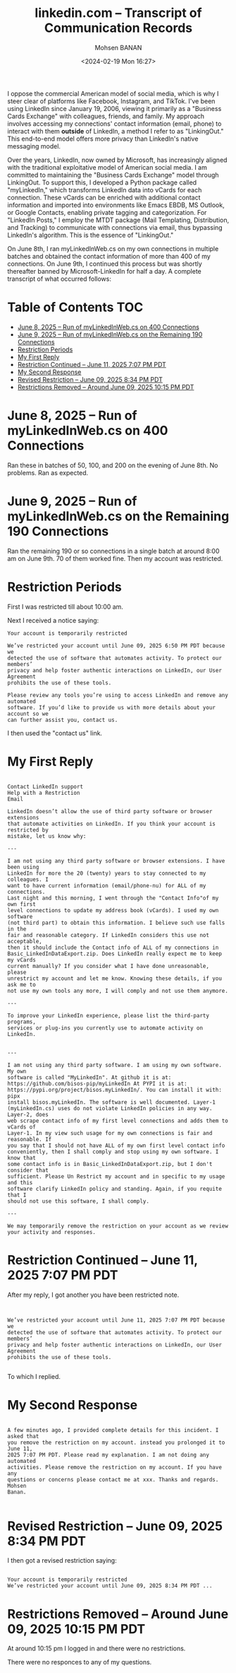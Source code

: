 #+title: linkedin.com -- Transcript of Communication Records
#+DATE: <2024-02-19 Mon 16:27>
#+AUTHOR: Mohsen BANAN
#+OPTIONS: toc:4

I oppose the commercial American model of social media, which is why I steer
clear of platforms like Facebook, Instagram, and TikTok. I've been using
LinkedIn since January 19, 2006, viewing it primarily as a "Business Cards
Exchange" with colleagues, friends, and family. My approach involves accessing
my connections' contact information (email, phone) to interact with them *outside*
of LinkedIn, a method I refer to as "LinkingOut." This end-to-end model offers
more privacy than LinkedIn's native messaging  model.

Over the years, LinkedIn, now owned by Microsoft, has increasingly aligned with
the traditional exploitative model of American social media. I am committed to
maintaining the "Business Cards Exchange" model through LinkingOut. To support
this, I developed a Python package called "myLinkedIn," which transforms
LinkedIn data into vCards for each connection. These vCards can be enriched with
additional contact information and imported into environments like Emacs EBDB,
MS Outlook, or Google Contacts, enabling private tagging and categorization. For
"LinkedIn Posts," I employ the MTDT package (Mail Templating, Distribution, and
Tracking) to communicate with connections via email, thus bypassing LinkedIn's
algorithm. This is the essence of "LinkingOut."

On June 8th, I ran myLinkedInWeb.cs on my own connections in multiple batches
and obtained the contact information of more than 400 of my connections. On June
9th, I continued this process but was shortly thereafter banned by
Microsoft-LinkedIn for half a day. A complete transcript of what occurred
follows:


* Table of Contents     :TOC:
- [[#june-8-2025----run-of-mylinkedinwebcs-on--400-connections][June 8, 2025 -- Run of myLinkedInWeb.cs on  400 Connections]]
- [[#june-9-2025----run-of-mylinkedinwebcs-on--the-remaining-190-connections][June 9, 2025 -- Run of myLinkedInWeb.cs on  the Remaining 190 Connections]]
- [[#restriction-periods][Restriction Periods]]
- [[#my-first-reply][My First Reply]]
- [[#restriction-continued----june-11-2025-707-pm-pdt][Restriction Continued -- June 11, 2025 7:07 PM PDT]]
- [[#my-second-response][My Second Response]]
- [[#revised-restriction----june-09-2025-834-pm-pdt][Revised Restriction -- June 09, 2025 8:34 PM PDT]]
- [[#restrictions-removed----around-june-09-2025-1015-pm-pdt][Restrictions Removed -- Around June 09, 2025 10:15 PM PDT]]

* June 8, 2025 -- Run of myLinkedInWeb.cs on  400 Connections

Ran these in batches of 50, 100, and 200 on the evening of June 8th.
No problems. Ran as expected.

* June 9, 2025 -- Run of myLinkedInWeb.cs on  the Remaining 190 Connections

Ran the remaining 190 or so connections in a single batch at around 8:00 am on June 9th.
70 of them worked fine. Then my account was restricted.

* Restriction Periods

First I was restricted till about 10:00 am.

Next I received a notice saying:

#+begin_src text
Your account is temporarily restricted

We’ve restricted your account until June 09, 2025 6:50 PM PDT because we
detected the use of software that automates activity. To protect our members’
privacy and help foster authentic interactions on LinkedIn, our User Agreement
prohibits the use of these tools.

Please review any tools you’re using to access LinkedIn and remove any automated
software. If you’d like to provide us with more details about your account so we
can further assist you, contact us.
#+end_src

I then used the "contact us" link.

* My First Reply


#+begin_src text

Contact LinkedIn support
Help with a Restriction
Email

LinkedIn doesn’t allow the use of third party software or browser extensions
that automate activities on LinkedIn. If you think your account is restricted by
mistake, let us know why:

---

I am not using any third party software or browser extensions. I have been using
LinkedIn for more the 20 (twenty) years to stay connected to my colleagues. I
want to have current information (email/phone-nu) for ALL of my connections.
Last night and this morning, I went through the "Contact Info"of my own first
level connections to update my address book (vCards). I used my own software
(not third part) to obtain this information. I believe such use falls in the
fair and reasonable category. If LinkedIn considers this use not acceptable,
then it should include the Contact info of ALL of my connections in
Basic_LinkedInDataExport.zip. Does LinkedIn really expect me to keep my vCards
current manually? If you consider what I have done unreasonable, please
unrestrict my account and let me know. Knowing these details, if you ask me to
not use my own tools any more, I will comply and not use them anymore.

---

To improve your LinkedIn experience, please list the third-party programs,
services or plug-ins you currently use to automate activity on LinkedIn.


---

I am not using any third party software. I am using my own software. My own
software is called "MyLinkedIn". At github it is at:
https://github.com/bisos-pip/myLinkedIn At PYPI it is at:
https://pypi.org/project/bisos.myLinkedIn/. You can install it with: pipx
install bisos.myLinkedIn. The software is well documented. Layer-1
(myLinkedIn.cs) uses do not violate LinkedIn policies in any way. Layer-2, does
web scrape contact info of my first level connections and adds them to vCards of
Layer-1. In my view such usage for my own connections is fair and reasonable. If
you say that I should not have ALL of my own first level contact info
conveniently, then I shall comply and stop using my own software. I know that
some contact info is in Basic_LinkedInDataExport.zip, but I don't consider that
sufficient. Please Un Restrict my account and in specific to my usage and this
software clarify LinkedIn policy and standing. Again, if you requite that I
should not use this software, I shall comply.

---

We may temporarily remove the restriction on your account as we review your activity and responses.
#+end_src

* Restriction Continued -- June 11, 2025 7:07 PM PDT

After my reply, I got another you have been restricted note.

#+begin_src text


 We’ve restricted your account until June 11, 2025 7:07 PM PDT because we
 detected the use of software that automates activity. To protect our members’
 privacy and help foster authentic interactions on LinkedIn, our User Agreement
 prohibits the use of these tools.

#+end_src

To which I replied.

* My Second Response

#+begin_src text

A few minutes ago, I provided complete details for this incident. I asked that
you remove the restriction on my account. instead you prolonged it to June 11,
2025 7:07 PM PDT. Please read my explanation. I am not doing any automated
activities. Please remove the restriction on my account. If you have any
questions or concerns please contact me at xxx. Thanks and regards. Mohsen
Banan.

#+end_src

* Revised Restriction -- June 09, 2025 8:34 PM PDT

I then got a revised restriction saying:

#+begin_src text

Your account is temporarily restricted
We’ve restricted your account until June 09, 2025 8:34 PM PDT ...
#+end_src

* Restrictions Removed -- Around June 09, 2025 10:15 PM PDT


At around 10:15 pm I logged in and there were no restrictions.

There were no responces to any of my questions.

# Local Variables:
# eval: (setq-local toc-org-max-depth 4)
# End:
